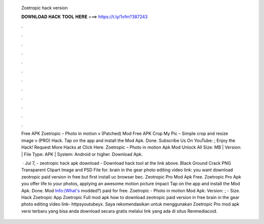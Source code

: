   Zoetropic hack version
  
  
  
  𝐃𝐎𝐖𝐍𝐋𝐎𝐀𝐃 𝐇𝐀𝐂𝐊 𝐓𝐎𝐎𝐋 𝐇𝐄𝐑𝐄 ===> https://t.ly/1vfm?387243
  
  
  
  .
  
  
  
  .
  
  
  
  .
  
  
  
  .
  
  
  
  .
  
  
  
  .
  
  
  
  .
  
  
  
  .
  
  
  
  .
  
  
  
  .
  
  
  
  .
  
  
  
  .
  
  Free APK Zoetropic – Photo in motion v (Patched) Mod Free APK Crop My Pic – Simple crop and resize image v (PRO) Hack. Tap on the app and install the Mod Apk. Done. Subscribe Us On YouTube: ; Enjoy the Hack! Request More Hacks at Click Here. Zoetropic – Photo in motion Apk Mod Unlock All Size: MB | Version: | File Type: APK | System: Android or higher. Download Apk.
  
   · Jul 7, - zeotropic hack apk download - Download hack tool at the link above. Black Ground Crack PNG Transparent Clipart Image and PSD File for. brain in the gear photo editing video link:  you want download zeotropic paid version in free but first install uc browser bec. Zeotropic Pro Mod Apk Free. Zoetropic Pro Apk you offer life to your photos, applying an awesome motion picture impact Tap on the app and install the Mod Apk. Done. Mod Info:(What's modded?) paid for free. Zoetropic - Photo in motion Mod Apk: Version: ; - Size. Hack Zoetropic App Zoetropic Full mod apk how to download zeotropic paid version in free brain in the gear photo editing video link- httpsyoutubeyx. Saya rekomendasikan untuk menggunakan Zoetropic Pro mod apk versi terbaru yang bisa anda download secara gratis melalui link yang ada di situs Renmediacoid.
